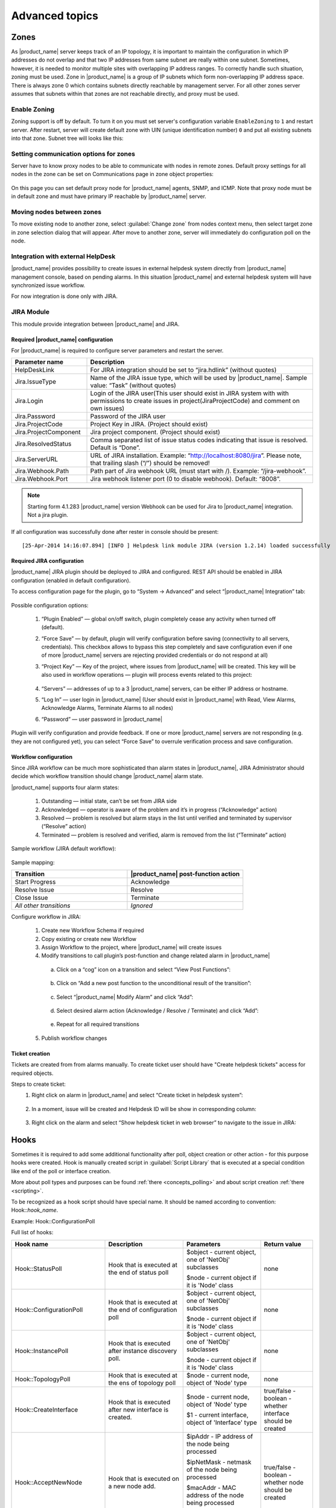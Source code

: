 .. _advanced:


###############
Advanced topics
###############

.. _zones:

Zones
=====

As |product_name| server keeps track of an IP topology, it is important to maintain the
configuration in which IP addresses do not overlap and that two IP addresses
from same subnet are really within one subnet. Sometimes, however, it is needed
to monitor multiple sites with overlapping IP address ranges. To correctly
handle such situation, zoning must be used. Zone in |product_name| is a group of IP
subnets which form non-overlapping IP address space. There is always zone 0
which contains subnets directly reachable by management server. For all other
zones server assumes that subnets within that zones are not reachable directly,
and proxy must be used.

Enable Zoning
-------------

Zoning support is off by default. To turn it on you must set server's
configuration variable ``EnableZoning`` to ``1`` and restart server. After
restart, server will create default zone with UIN (unique identification number)
``0`` and put all existing subnets into that zone. Subnet tree will looks like this:

.. figure:: _images/Zoning_enabled.png

Setting communication options for zones
---------------------------------------

Server have to know proxy nodes to be able to communicate with nodes in remote
zones. Default proxy settings for all nodes in the zone can be set on
Communications page in zone object properties:

.. figure:: _images/Zone_comm_settings.png

On this page you can set default proxy node for |product_name| agents, SNMP, and ICMP.
Note that proxy node must be in default zone and must have primary IP reachable
by |product_name| server.


Moving nodes between zones
--------------------------

To move existing node to another zone, select :guilabel:`Change zone` from
nodes context menu, then select target zone in zone selection dialog that will
appear. After move to another zone, server will immediately do configuration
poll on the node.


.. _helpdesk-integration:

Integration with external HelpDesk
----------------------------------

|product_name| provides possibility to create issues in external helpdesk system
directly from |product_name| management console, based on pending alarms. In this
situation |product_name| and external helpdesk system will have synchronized
issue workflow.

For now integration is done only with JIRA.

JIRA Module
-----------

This module provide integration between |product_name| and JIRA.

Required |product_name| configuration
~~~~~~~~~~~~~~~~~~~~~~~~~~~~~~~~~~~~~
For |product_name| is required to configure server parameters
and restart the server.

.. list-table::
   :header-rows: 1
   :widths: 25 75

   * - Parameter name
     - Description
   * - HelpDeskLink
     - For JIRA integration should be set to “jira.hdlink” (without quotes)
   * - Jira.IssueType
     - Name of the JIRA issue type, which will be used by |product_name|.
       Sample value: “Task” (without quotes)
   * - Jira.Login
     - Login of the JIRA user(This user should exist in JIRA system with with
       permissions to create issues in project(JiraProjectCode) and comment
       on own issues)
   * - Jira.Password
     - Password of the JIRA user
   * - Jira.ProjectCode
     - Project Key in JIRA. (Project should exist)
   * - Jira.ProjectComponent
     - Jira project component. (Project should exist)
   * - Jira.ResolvedStatus
     - Comma separated list of issue status codes indicating that issue is resolved. Default is “Done”.
   * - Jira.ServerURL
     - URL of JIRA installation. Example: “http://localhost:8080/jira”. Please note,
       that trailing slash (“/”) should be removed!
   * - Jira.Webhook.Path
     - Path part of Jira webhook URL (must start with /). Example: “/jira-webhook”. 
   * - Jira.Webhook.Port
     - Jira webhook listener port (0 to disable webhook). Default: “8008”. 

.. note::
    Starting form 4.1.283 |product_name| version Webhook can be used for Jira to |product_name| integration. Not a jira plugin. 

If all configuration was successfully done after rester in console should be present:

::

  [25-Apr-2014 14:16:07.894] [INFO ] Helpdesk link module JIRA (version 1.2.14) loaded successfully

Required JIRA configuration
~~~~~~~~~~~~~~~~~~~~~~~~~~~
|product_name| JIRA plugin should be deployed to JIRA and configured. REST API should
be enabled in JIRA configuration (enabled in default configuration).

To access configuration page for the plugin, go to “System → Advanced” and select
“|product_name| Integration” tab:

.. figure:: _images/jira_netxms_plugin_configuration.png

Possible configuration options:

  1. “Plugin Enabled” — global on/off switch, plugin completely cease any activity
     when turned off (default).
  2. “Force Save” — by default, plugin will verify configuration before saving
     (connectivity to all servers, credentials). This checkbox allows to bypass
     this step completely and save configuration even if one of more |product_name|
     servers are rejecting provided credentials or do not respond at all)
  3. “Project Key” — Key of the project, where issues from |product_name| will be created.
     This key will be also used in workflow operations — plugin will process
     events related to this project:

      .. figure:: _images/jira_project_list.png

  4. “Servers” — addresses of up to a 3 |product_name| servers, can be either
     IP address or hostname.
  5. “Log In” — user login in |product_name| (User should exist in |product_name| with Read, View
     Alarms, Acknowledge Alarms, Terminate Alarms to all nodes)
  6. “Password” — user password in |product_name|

Plugin will verify configuration and provide feedback. If one or more
|product_name| servers are not responding (e.g. they are not configured yet), you can
select “Force Save” to overrule verification process and save configuration.


Workflow configuration
~~~~~~~~~~~~~~~~~~~~~~
Since JIRA workflow can be much more sophisticated than alarm states in |product_name|, JIRA
Administrator should decide which workflow transition should change |product_name| alarm
state.

|product_name| supports four alarm states:

  1. Outstanding — initial state, can’t be set from JIRA side
  2. Acknowledged — operator is aware of the problem and it’s in progress
     (“Acknowledge” action)
  3. Resolved — problem is resolved but alarm stays in the list until verified and
     terminated by supervisor (“Resolve” action)
  4. Terminated — problem is resolved and verified, alarm is removed from the list
     (“Terminate” action)

Sample workflow (JIRA default workflow):

.. figure:: _images/jira_workflow.png

Sample mapping:

.. list-table::
   :header-rows: 1
   :widths: 30 30

   * - Transition
     - |product_name| post-function action
   * - Start Progress
     - Acknowledge
   * - Resolve Issue
     - Resolve
   * - Close Issue
     - Terminate
   * - `All other transitions`
     - `Ignored`

Configure workflow in JIRA:

  1. Create new Workflow Schema if required
  2. Copy existing or create new Workflow
  3. Assign Workflow to the project, where |product_name| will create issues
  4. Modify transitions to call plugin’s post-function and change related alarm
     in |product_name|

    a. Click on a “cog” icon on a transition and select “View Post Functions”:

    .. figure:: _images/jira_post_function.png

    b. Click on “Add a new post function to the unconditional result of the
       transition”:

    .. figure:: _images/jira_post_function2.png

    c. Select “|product_name| Modify Alarm” and click “Add”:

    .. figure:: _images/jira_post_function3.png

    d. Select desired alarm action (Acknowledge / Resolve / Terminate) and click
       “Add”:

    .. figure:: _images/jira_post_function4.png

    e. Repeat for all required transitions

  5. Publish workflow changes


Ticket creation
~~~~~~~~~~~~~~~
Tickets are created from from alarms manually. To create ticket user should have
"Create helpdesk tickets" access for required objects.

Steps to create ticket:
  1. Right click on alarm in |product_name| and select “Create ticket in
     helpdesk system”:

     .. figure:: _images/jira_create_ticket.png

  2. In a moment, issue will be created and Helpdesk ID will be show in
     corresponding column:

     .. figure:: _images/jira_helpdesk_ID.png

  3. Right click on the alarm and select “Show helpdesk ticket in web browser”
     to navigate to the issue in JIRA:

     .. figure:: _images/jira_ticket_show.png



Hooks
=====

Sometimes it is required to add some additional functionality after poll, object
creation or other action - for this purpose hooks were created. Hook is manually
created script in :guilabel:`Script Library` that is executed at a special
condition like end of the poll or interface creation.

More about poll types and purposes can be found :ref:`there <concepts_polling>`
and about script creation :ref:`there <scripting>`.

To be recognized as a hook script should have special name. It should be named
according to convention: Hook\:\:\ `hook_name`.

Example: Hook\:\:ConfigurationPoll

Full list of hooks:


.. list-table::
   :header-rows: 1
   :widths: 30 30 30 20
   :class: longtable

   * - Hook name
     - Description
     - Parameters
     - Return value
   * - Hook\:\:StatusPoll
     - Hook that is executed at the end of status poll
     - $object - current object, one of 'NetObj' subclasses

       $node - current object if it is 'Node' class
     - none
   * - Hook\:\:ConfigurationPoll
     - Hook that is executed at the end of configuration poll
     - $object - current object, one of 'NetObj' subclasses

       $node - current object if it is 'Node' class
     - none
   * - Hook\:\:InstancePoll
     - Hook that is executed after instance discovery poll.
     - $object - current object, one of 'NetObj' subclasses

       $node - current object if it is 'Node' class
     - none
   * - Hook\:\:TopologyPoll
     - Hook that is executed at the ens of topology poll
     - $node - current node, object of 'Node' type
     - none
   * - Hook\:\:CreateInterface
     - Hook that is executed after new interface is created.
     - $node - current node, object of 'Node' type

       $1 - current interface, object of 'Interface' type
     - true/false - boolean - whether interface should be created
   * - Hook\:\:AcceptNewNode
     - Hook that is executed on a new node add. 
     - $ipAddr - IP address of the node being processed

       $ipNetMask - netmask of the node being processed

       $macAddr - MAC address of the node being processed

       $zoneUIN - zone UIN of the node being processed
     - true/false - boolean - whether node should be created
   * - Hook\:\:DiscoveryPoll
     - Hook that is executed at the end of discovery poll
     - $node - current node, object of 'Node' type
     - none
   * - Hook\:\:PostObjectCreate
     - Hook that is executed after object is created
     - $object - current object, one of 'NetObj' subclasses

       $node - current object if it is 'Node' class
     - none
   * - Hook\:\:CreateSubnet
     - Hook that is executed on subnet creation
     - $node - current node, object of 'Node' class

       $1 - current subnet, object of 'Subnet' class
     - true/false - boolean - whether subnet should be created
   * - Hook\:\:UpdateInterface
     - Hook that is executed at the end of interface update
     - $node - current node, object of 'Node' type

       $interface - current interface, object of 'Interface' type
     - none
   * - Hook\:\:EventProcessor
     - Hook that is executed for each event prior to it's processing by Event
       Processing Policies. 
       
     - $object - event source object, one of 'NetObj' subclasses

       $node - event source object if it is 'Node' class

       $event - event being processed (object of 'Event' class)
     - none
   * - Hook\:\:AlarmStateChange
     - Hook that is executed on alarm state change (alarm gets acknowledged,
       resolved or terminated)
     - $alarm - alarm being processed (object of 'Alarm' class)
     - none
   * - Hook\:\:UnboundTunnelOpened
     - Hook that is executed when tunnel connection is established, but not
       bound to a node. 
     - $tunnel - incoming tunnel information (object of 'Tunnel' class)
     - none     
   * - Hook\:\:BoundTunnelOpened
     - Hook that is executed when tunnel connection bound to a node is
       established. 
     - $node - node this tunnel was bound to (object of 'Node' class)
     
       $tunnel - incoming tunnel information (object of 'Tunnel' class)
     - none     
   * - Hook\:\:LDAPSynchronization
     - Hook executed for each LDAP record (user or group) during LDAP
       synchronization. 
     - $ldapObject - LDAP object being synchronized (object of 'LDAPObject'
       class)
     - true/false - boolean - whether processing of this LDAP record should
       continue
   * - Hook\:\:Login
     - Hook executed prior to user login
     - $user - user object (object of 'User' class)

       $session - session object (object of 'ClientSession' class)
     - true/false - boolean - whether login for this session should continue


Usually hooks are used for automatic actions that need to be done on node.
For example automatic remove change of expected state of interface depending
on some external parameters.


Troubleshooting
===============

.. _password-reset:

Resetting "system" user password
--------------------------------

.. warning::

   Server ("netxmsd") should be stopped while performing password reset operation!

Passwords in |product_name| are stored in hashed, not-reversible way, so there
are no way to recover it, but it can be reset. Use following procedure to reset
password and unlock account:

 1. stop netxmsd
 2. run "nxdbmgr reset-system-account" to unlock "system" account and change it's password to default ("netxms").
 3. start netxmsd
 4. login as "system" using password "netxms"
 5. In user manager change password for any admin user account
 6. login as admin user and disable "system" user account


Enable Crash Dump Generation
----------------------------

When running on Windows server is capable of creating crash dumps. To enable crash dump generation, add the following options to netxmsd.conf file:

.. code-block:: ini

   CreateCrashDumps = yes
   DumpDirectory = path

``DumpDirectory`` must point to directory writable by server process. After each crash server will create two files: info and mdmp. Info file contains basic information about crash, server version, and call stack of current thread. Mdmp file is a minidump which can be read and analyzed using debugger.

Force Crash Dump Creation
-------------------------

It is possible to force creation of crash dump. To do that you'll need access
to server debug console. You can access it using ``nxadm`` tool or via
:menuselection:`Tools --> Server Console` menu in management console. Once in
server debug console, you can run command ``dump`` or ``raise access``. First
command works only on Windows and will produce process dump without stopping
it. Second command will cause access violation exception which will lead to
process crash and crash dump generation.

SNMP Device not recognized as SNMP-capable
------------------------------------------

Common issues:

#. Invalid community string or credentials
#. Access control on the device or firewall prevent connections from |product_name|
   server
#. Device do not support ``System`` (.1.3.6.1.2.1.1) or ``Interfaces``
   (.1.3.6.1.2.1.2) MIBs, which are used to detect SNMP-capable devices. To
   override OIDs used for detection, set node's custom attribute
   ``snmp.testoid`` to any OID supported by device.

Automatic actions on a new node
===============================

On a new node creation is generated SYS_NODE_ADDED event. So any automatic
actions that should be done on a node can be done by creating :term:`EPP` rule
on on this event, that will run script. In such way can be done node bind to
container, template auto apply and other automatic actions.

.. _autologin:

Autologin for Management Console
================================

.. versionadded:: 1.2.9

Starting from version 1.2.4, it is possible to connect management console (nxmc)
or web management console to server automatically without login dialog. This chapter
describes additional command line options and URL parameters for that.

Desktop Console
---------------

.. list-table::
   :header-rows: 1
   :widths: 30 70

   * - Command line option
     - Description
   * - -auto
     - Connect to server automatically without login dialog
   * - -dashboard=dashboard
     - Automatically open given dashboard after login (either dashboard object ID or name can be specified)
   * - -login=login
     - Set login name
   * - -password=password
     - Set password, default is empty
   * - -server=address
     - Set server name or IP address

For example, to connect management console to server 10.0.0.2 as user guest with empty password, use command

.. code-block:: abap

    nxmc -auto -server=10.0.0.2 -login=guest

Web Console
-----------

.. list-table::
   :header-rows: 1
   :widths: 30 70

   * - URL parameters
     - Description
   * - auto
     - Connect to server automatically without login dialog
   * - dashboard=dashboard
     - Automatically open given dashboard after login (either dashboard object ID or name can be specified)
   * - login=login
     - Set login name
   * - password=password
     - Set password, default is empty
   * - server=address
     - Set server name or IP address

For example, to connect web management console to server 10.0.0.2 as user guest with empty password and
open dashboard called "SystemOverview", use URL

.. code-block:: abap

    http://server/nxmc?auto&server=10.0.0.2&login=guest&dashboard=SystemOverview


|product_name| data usage in external products
==============================================

|product_name| provides next options to use data in other applications:

    * Use :ref:`autologin <autologin>` and dashboard name in URL to add dashboard to your company
      documentation(where URL usage is possible).
    * Use :ref:`Grafana <grafana-integration>` for graph creation and further usage
    * Get data through :ref:`Web API <rest-api>`


Find Object
===========

Management console has an option to filter objects by defined by user criteria. Filter can be access by :menuselection:`Tools->Find Object`\ .
Filter can be used in two different modes: filter and query.

Filter
------

Filter will search object using class filter, zone filter, IP range and search string that will be checked for each object in all it's 
text fields (name, comments, custom attributes, Location, etc.). 

Query
-----

There can be written any script that will be executed on all objects and if stript returns true - object will be shown in the resulting 
table. There can be used the same syntax as for :ref:`dashboards-object-query` Dashboard element, but variables will not be added as 
additional columns for table in this case. 

Audit log forwarding
====================

Syslog
------

NetXMS allows to forward audit log to another syslog server to have all data in one place. 

Next configuration parameters should be set in order to forward audit log to external syslog server:

.. list-table::
  :widths: 21 21
  :header-rows: 1

  * - Name
    - Description
  * - ExternalAuditFacility
    - Syslog facility to be used in audit log records sent to external server.
  * - ExternalAuditPort
    - UDP port of external syslog server to send audit records to.
  * - ExternalAuditServer
    - External syslog server to send audit records to. If set to "none", external audit logging is disabled.
  * - ExternalAuditSeverity
    - Syslog severity to be used in audit log records sent to external server.
  * - ExternalAuditTag
    - Syslog tag to be used in audit log records sent to external server.

LEEF
----

LEEF server module provides functionality to send audit log to IBM Security QRadar. 
The Log Event Extended Format (LEEF) is a customized event format for IBM Security QRadar. More about it can be found 
`there <https://www.ibm.com/docs/en/dsm?topic=leef-overview>`_.

LEEF server module should be enabled in server configuraiton file by adding "Module=leef.nxm" line to :file:`netxmsd.conf` file.

Additionaly to module configuration "LEEF" section should be added with required configurations.

.. list-table::
  :widths: 21 21
  :header-rows: 1

  * - Name
    - Description
  * - Server
    - Server address
  * - Port
    - Server port
  * - EventCode
    - LEEF event code
  * - RFC5424Timestamp
    - "No" if RFC5424 Timestamp format should not be used (default value is Yes)
  * - Facility
    - Facility as facility in syslog
  * - Severity
    - Severity as severity in syslog
  * - Product
    - LEEF product field, by default will be "NetXMS"
  * - ProductVersion
    - LEEF product version field, by default will be server version
  * - Vendor
    - LEEF vendor field, default it "Raden Solutions"
  * - Separator
    - LEEF separator character as a char or in numeric format: "xHH", where HH is hexdecimal digit

Additional fields can be configured in ExtraData sub section in the same key=value format.
  

Example:

.. code-block:: cfg

   [LEEF]
   Server = 127.0.0.1
   Port = 514
   Facility = 13
   Severity = 5
   EventCode = 
   Separator = ^

   [LEEF/ExtraData]
   key = value
   key2 = value2

